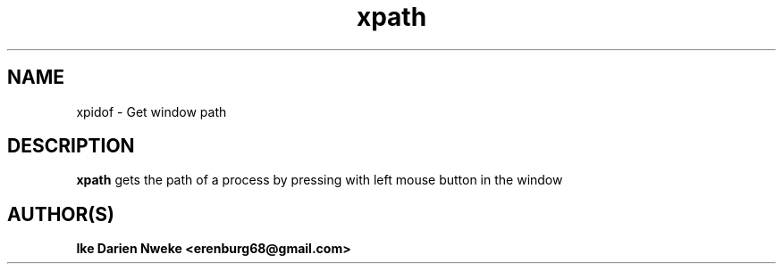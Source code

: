 .TH xpath 1 "Free software is cool" "" "Processes Commands"
.SH NAME
xpidof \- Get window path
.SH DESCRIPTION
.B xpath
gets the path of a process by pressing with left mouse button in the window
.SH AUTHOR(S)
.B Ike Darien Nweke <erenburg68@gmail.com>

